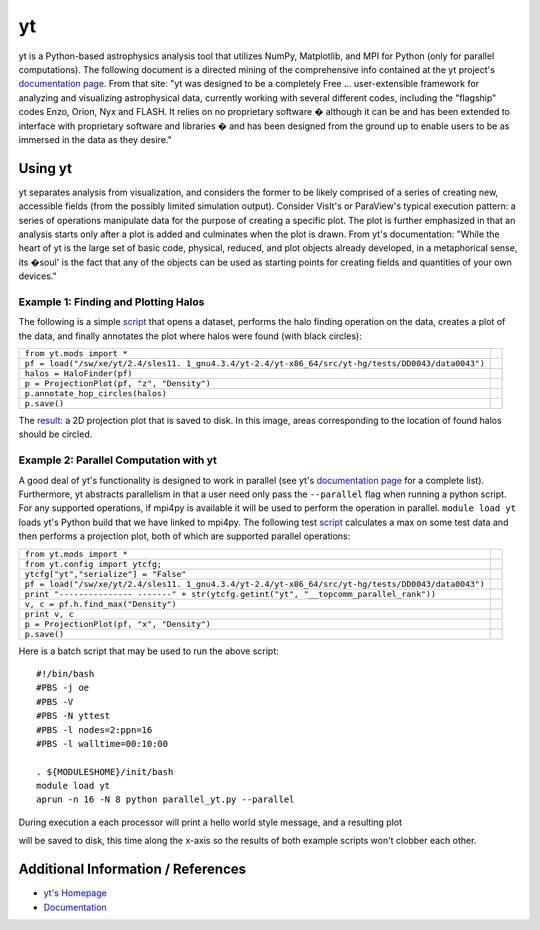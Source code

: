 yt
==

yt is a Python-based astrophysics analysis tool that utilizes NumPy,
Matplotlib, and MPI for Python (only for parallel computations). The
following document is a directed mining of the comprehensive info
contained at the yt project's `documentation
page <http://yt-project.org/doc/>`__. From that site: "yt was designed
to be a completely Free ... user-extensible framework for analyzing and
visualizing astrophysical data, currently working with several different
codes, including the "flagship" codes Enzo, Orion, Nyx and FLASH. It
relies on no proprietary software � although it can be and has been
extended to interface with proprietary software and libraries � and has
been designed from the ground up to enable users to be as immersed in
the data as they desire."

Using yt
~~~~~~~~

yt separates analysis from visualization, and considers the former to be
likely comprised of a series of creating new, accessible fields (from
the possibly limited simulation output). Consider VisIt's or ParaView's
typical execution pattern: a series of operations manipulate data for
the purpose of creating a specific plot. The plot is further emphasized
in that an analysis starts only after a plot is added and culminates
when the plot is drawn. From yt's documentation: "While the heart of yt
is the large set of basic code, physical, reduced, and plot objects
already developed, in a metaphorical sense, its �soul' is the fact that
any of the objects can be used as starting points for creating fields
and quantities of your own devices."

Example 1: Finding and Plotting Halos
^^^^^^^^^^^^^^^^^^^^^^^^^^^^^^^^^^^^^

The following is a simple
`script </c/document_library/get_file?uuid=47c6d129-8f22-424b-8637-503eebfb8844&groupId=10157>`__
that opens a dataset, performs the halo finding operation on the data,
creates a plot of the data, and finally annotates the plot where halos
were found (with black circles):

+-----------------------------------------------------------------+---+
| ``from yt.mods import *``                                       |   |
+-----------------------------------------------------------------+---+
| ``pf = load("/sw/xe/yt/2.4/sles11.                              |   |
| 1_gnu4.3.4/yt-2.4/yt-x86_64/src/yt-hg/tests/DD0043/data0043")`` |   |
+-----------------------------------------------------------------+---+
| ``halos = HaloFinder(pf)``                                      |   |
+-----------------------------------------------------------------+---+
| ``p = ProjectionPlot(pf, "z", "Density")``                      |   |
+-----------------------------------------------------------------+---+
| ``p.annotate_hop_circles(halos)``                               |   |
+-----------------------------------------------------------------+---+
| ``p.save()``                                                    |   |
+-----------------------------------------------------------------+---+

The
`result </image/image_gallery?uuid=595ee683-993f-47c2-84e3-b9b2d86c72cd&groupId=10157&t=1357853765583>`__:
a 2D projection plot that is saved to disk. In this image, areas
corresponding to the location of found halos should be circled.

Example 2: Parallel Computation with yt
^^^^^^^^^^^^^^^^^^^^^^^^^^^^^^^^^^^^^^^

A good deal of yt's functionality is designed to work in parallel (see
yt's `documentation page <http://yt-project.org/doc/>`__ for a complete
list). Furthermore, yt abstracts parallelism in that a user need only
pass the ``--parallel`` flag when running a python script. For any
supported operations, if mpi4py is available it will be used to perform
the operation in parallel. ``module load yt`` loads yt's Python build
that we have linked to mpi4py. The following test
`script </c/document_library/get_file?uuid=f04cdc49-912c-45f8-8276-65f501182ac8&groupId=10157>`__
calculates a max on some test data and then performs a projection plot,
both of which are supported parallel operations:

+-----------------------------------------------------------------+---+
| ``from yt.mods import *``                                       |   |
+-----------------------------------------------------------------+---+
| ``from yt.config import ytcfg;``                                |   |
+-----------------------------------------------------------------+---+
| ``ytcfg["yt","serialize"] = "False"``                           |   |
+-----------------------------------------------------------------+---+
| ``pf = load("/sw/xe/yt/2.4/sles11.                              |   |
| 1_gnu4.3.4/yt-2.4/yt-x86_64/src/yt-hg/tests/DD0043/data0043")`` |   |
+-----------------------------------------------------------------+---+
| ``print "---------------                                        |   |
| -------" + str(ytcfg.getint("yt", "__topcomm_parallel_rank"))`` |   |
+-----------------------------------------------------------------+---+
| ``v, c = pf.h.find_max("Density")``                             |   |
+-----------------------------------------------------------------+---+
| ``print v, c``                                                  |   |
+-----------------------------------------------------------------+---+
| ``p = ProjectionPlot(pf, "x", "Density")``                      |   |
+-----------------------------------------------------------------+---+
| ``p.save()``                                                    |   |
+-----------------------------------------------------------------+---+

Here
is a batch script that may be used to run the above script:

:: 

  #!/bin/bash
  #PBS -j oe
  #PBS -V
  #PBS -N yttest
  #PBS -l nodes=2:ppn=16
  #PBS -l walltime=00:10:00

  . ${MODULESHOME}/init/bash
  module load yt
  aprun -n 16 -N 8 python parallel_yt.py --parallel

During
execution a each processor will print a hello world style message, and a
resulting plot 

.. image::./data0043_Projection_x_Density.png

will be saved to disk, this time along the x-axis so the results of both
example scripts won't clobber each other.

Additional Information / References
~~~~~~~~~~~~~~~~~~~~~~~~~~~~~~~~~~~

-  `yt's Homepage <http://yt-project.org/>`__
-  `Documentation <http://yt-project.org/doc/>`__
